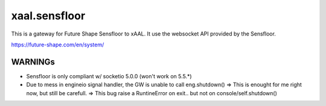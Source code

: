 
xaal.sensfloor
==============
This is a gateway for Future Shape Sensfloor to xAAL. It use the websocket API provided by the Sensfloor.

https://future-shape.com/en/system/


WARNINGs
--------
- Sensfloor is only compliant w/ socketio 5.0.0 (won't work on 5.5.*)
- Due to mess in engineio signal handler, the GW is unable to call eng.shutdown()
  => This is enought for me right now, but still be carefull.
  => This bug raise a RuntineError on exit.. but not on console/self.shutdown()
